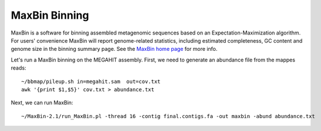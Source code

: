 MaxBin Binning
===============

MaxBin is a software for binning assembled metagenomic sequences based
on an Expectation-Maximization algorithm. For users' convenience
MaxBin will report genome-related statistics, including estimated
completeness, GC content and genome size in the binning summary
page. See the `MaxBin home page
<http://downloads.jbei.org/data/microbial_communities/MaxBin/MaxBin.html>`_ for more info.

Let's run a MaxBin binning on the MEGAHIT assembly. First, we need to generate an
abundance file from the mappes reads::

  ~/bbmap/pileup.sh in=megahit.sam  out=cov.txt
  awk '{print $1,$5}' cov.txt > abundance.txt
  
Next, we can run MaxBin::

  ~/MaxBin-2.1/run_MaxBin.pl -thread 16 -contig final.contigs.fa -out maxbin -abund abundance.txt
  

